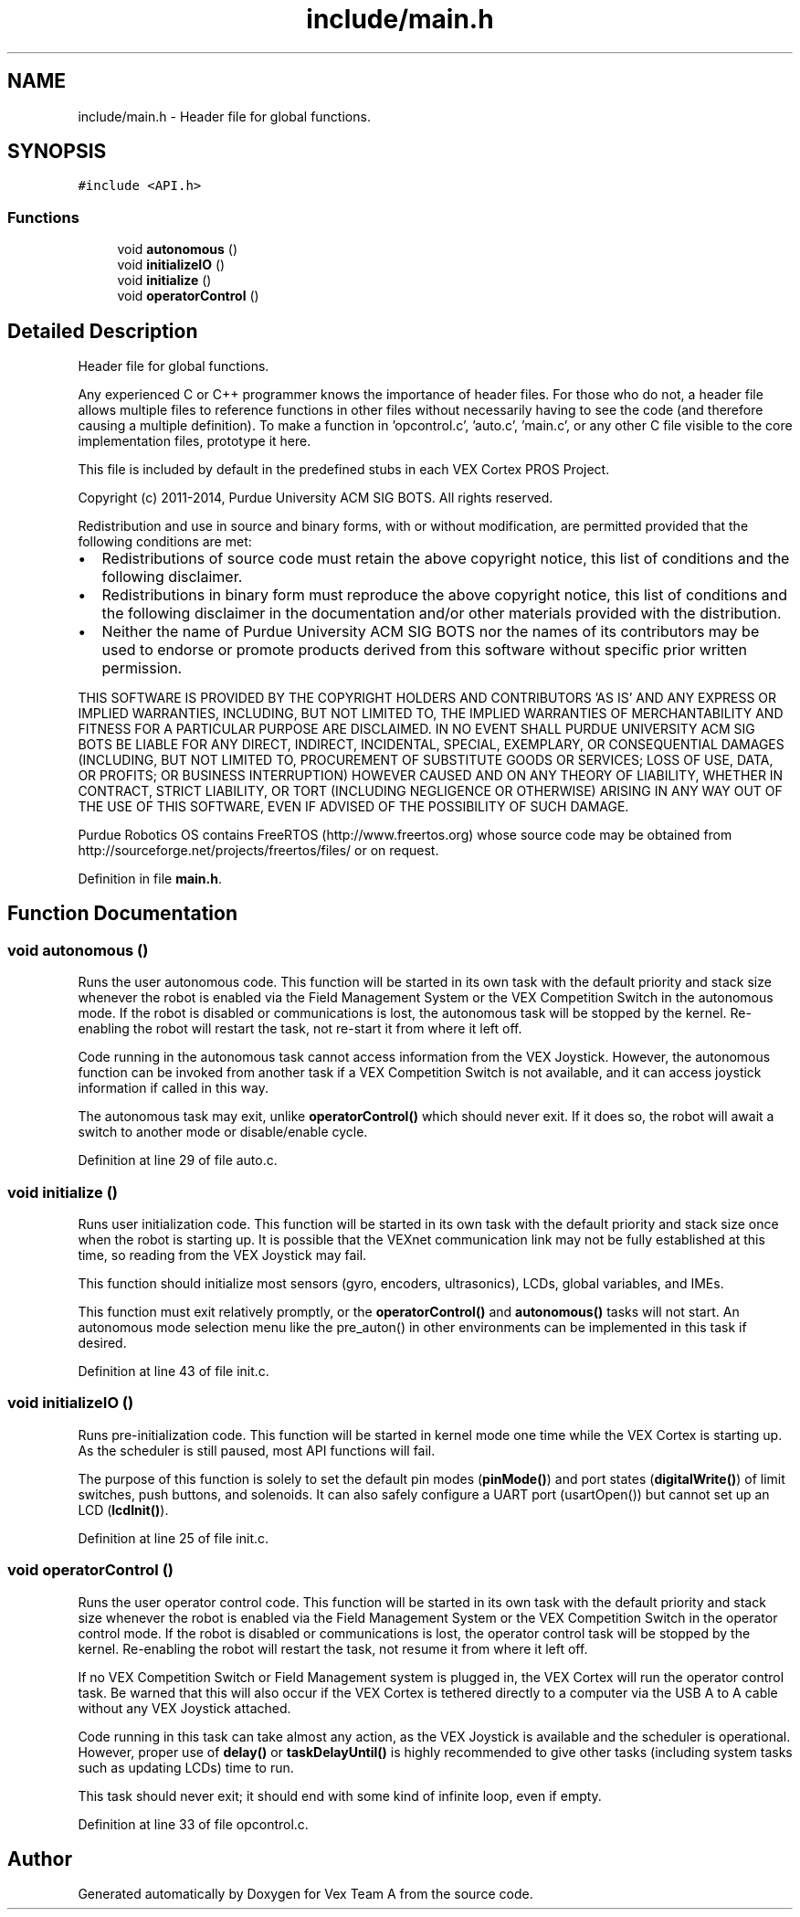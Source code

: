 .TH "include/main.h" 3 "Sat Sep 9 2017" "Vex Team A" \" -*- nroff -*-
.ad l
.nh
.SH NAME
include/main.h \- Header file for global functions\&.  

.SH SYNOPSIS
.br
.PP
\fC#include <API\&.h>\fP
.br

.SS "Functions"

.in +1c
.ti -1c
.RI "void \fBautonomous\fP ()"
.br
.ti -1c
.RI "void \fBinitializeIO\fP ()"
.br
.ti -1c
.RI "void \fBinitialize\fP ()"
.br
.ti -1c
.RI "void \fBoperatorControl\fP ()"
.br
.in -1c
.SH "Detailed Description"
.PP 
Header file for global functions\&. 

Any experienced C or C++ programmer knows the importance of header files\&. For those who do not, a header file allows multiple files to reference functions in other files without necessarily having to see the code (and therefore causing a multiple definition)\&. To make a function in 'opcontrol\&.c', 'auto\&.c', 'main\&.c', or any other C file visible to the core implementation files, prototype it here\&.
.PP
This file is included by default in the predefined stubs in each VEX Cortex PROS Project\&.
.PP
Copyright (c) 2011-2014, Purdue University ACM SIG BOTS\&. All rights reserved\&.
.PP
Redistribution and use in source and binary forms, with or without modification, are permitted provided that the following conditions are met:
.IP "\(bu" 2
Redistributions of source code must retain the above copyright notice, this list of conditions and the following disclaimer\&.
.IP "\(bu" 2
Redistributions in binary form must reproduce the above copyright notice, this list of conditions and the following disclaimer in the documentation and/or other materials provided with the distribution\&.
.IP "\(bu" 2
Neither the name of Purdue University ACM SIG BOTS nor the names of its contributors may be used to endorse or promote products derived from this software without specific prior written permission\&.
.PP
.PP
THIS SOFTWARE IS PROVIDED BY THE COPYRIGHT HOLDERS AND CONTRIBUTORS 'AS IS' AND ANY EXPRESS OR IMPLIED WARRANTIES, INCLUDING, BUT NOT LIMITED TO, THE IMPLIED WARRANTIES OF MERCHANTABILITY AND FITNESS FOR A PARTICULAR PURPOSE ARE DISCLAIMED\&. IN NO EVENT SHALL PURDUE UNIVERSITY ACM SIG BOTS BE LIABLE FOR ANY DIRECT, INDIRECT, INCIDENTAL, SPECIAL, EXEMPLARY, OR CONSEQUENTIAL DAMAGES (INCLUDING, BUT NOT LIMITED TO, PROCUREMENT OF SUBSTITUTE GOODS OR SERVICES; LOSS OF USE, DATA, OR PROFITS; OR BUSINESS INTERRUPTION) HOWEVER CAUSED AND ON ANY THEORY OF LIABILITY, WHETHER IN CONTRACT, STRICT LIABILITY, OR TORT (INCLUDING NEGLIGENCE OR OTHERWISE) ARISING IN ANY WAY OUT OF THE USE OF THIS SOFTWARE, EVEN IF ADVISED OF THE POSSIBILITY OF SUCH DAMAGE\&.
.PP
Purdue Robotics OS contains FreeRTOS (http://www.freertos.org) whose source code may be obtained from http://sourceforge.net/projects/freertos/files/ or on request\&. 
.PP
Definition in file \fBmain\&.h\fP\&.
.SH "Function Documentation"
.PP 
.SS "void autonomous ()"
Runs the user autonomous code\&. This function will be started in its own task with the default priority and stack size whenever the robot is enabled via the Field Management System or the VEX Competition Switch in the autonomous mode\&. If the robot is disabled or communications is lost, the autonomous task will be stopped by the kernel\&. Re-enabling the robot will restart the task, not re-start it from where it left off\&.
.PP
Code running in the autonomous task cannot access information from the VEX Joystick\&. However, the autonomous function can be invoked from another task if a VEX Competition Switch is not available, and it can access joystick information if called in this way\&.
.PP
The autonomous task may exit, unlike \fBoperatorControl()\fP which should never exit\&. If it does so, the robot will await a switch to another mode or disable/enable cycle\&. 
.PP
Definition at line 29 of file auto\&.c\&.
.SS "void initialize ()"
Runs user initialization code\&. This function will be started in its own task with the default priority and stack size once when the robot is starting up\&. It is possible that the VEXnet communication link may not be fully established at this time, so reading from the VEX Joystick may fail\&.
.PP
This function should initialize most sensors (gyro, encoders, ultrasonics), LCDs, global variables, and IMEs\&.
.PP
This function must exit relatively promptly, or the \fBoperatorControl()\fP and \fBautonomous()\fP tasks will not start\&. An autonomous mode selection menu like the pre_auton() in other environments can be implemented in this task if desired\&. 
.PP
Definition at line 43 of file init\&.c\&.
.SS "void initializeIO ()"
Runs pre-initialization code\&. This function will be started in kernel mode one time while the VEX Cortex is starting up\&. As the scheduler is still paused, most API functions will fail\&.
.PP
The purpose of this function is solely to set the default pin modes (\fBpinMode()\fP) and port states (\fBdigitalWrite()\fP) of limit switches, push buttons, and solenoids\&. It can also safely configure a UART port (usartOpen()) but cannot set up an LCD (\fBlcdInit()\fP)\&. 
.PP
Definition at line 25 of file init\&.c\&.
.SS "void operatorControl ()"
Runs the user operator control code\&. This function will be started in its own task with the default priority and stack size whenever the robot is enabled via the Field Management System or the VEX Competition Switch in the operator control mode\&. If the robot is disabled or communications is lost, the operator control task will be stopped by the kernel\&. Re-enabling the robot will restart the task, not resume it from where it left off\&.
.PP
If no VEX Competition Switch or Field Management system is plugged in, the VEX Cortex will run the operator control task\&. Be warned that this will also occur if the VEX Cortex is tethered directly to a computer via the USB A to A cable without any VEX Joystick attached\&.
.PP
Code running in this task can take almost any action, as the VEX Joystick is available and the scheduler is operational\&. However, proper use of \fBdelay()\fP or \fBtaskDelayUntil()\fP is highly recommended to give other tasks (including system tasks such as updating LCDs) time to run\&.
.PP
This task should never exit; it should end with some kind of infinite loop, even if empty\&. 
.PP
Definition at line 33 of file opcontrol\&.c\&.
.SH "Author"
.PP 
Generated automatically by Doxygen for Vex Team A from the source code\&.
